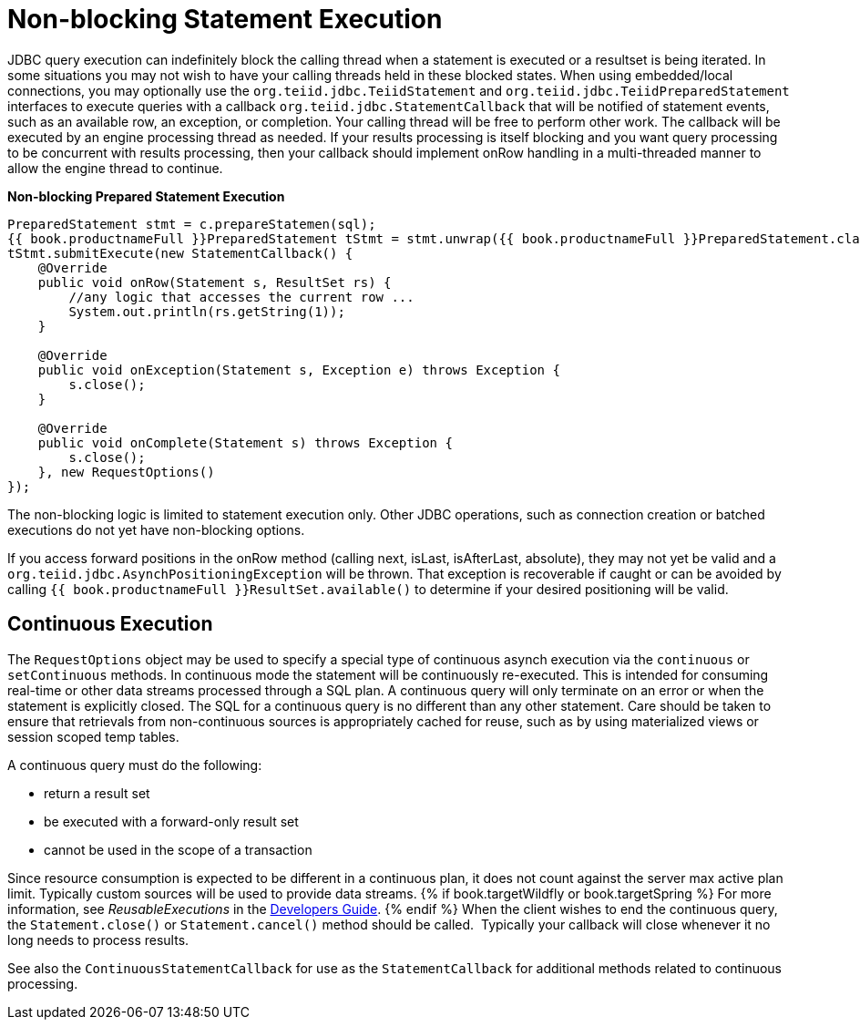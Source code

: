
[id="client-dev-Non-blocking_Statement_Execution-Non-blocking-Statement-Execution"]
= Non-blocking Statement Execution

JDBC query execution can indefinitely block the calling thread when a statement is executed or a resultset is being iterated. In some situations you may not wish to have your calling threads held in these blocked states. When using embedded/local connections, you may optionally use the `org.teiid.jdbc.TeiidStatement` and `org.teiid.jdbc.TeiidPreparedStatement` interfaces to execute queries with a callback `org.teiid.jdbc.StatementCallback` that will be notified of statement events, such as an available row, an exception, or completion. Your calling thread will be free to perform other work. The callback will be executed by an engine processing thread as needed. If your results processing is itself blocking and you want query processing to be concurrent with results processing, then your callback should implement onRow handling in a multi-threaded manner to allow the engine thread to continue.

[source,java]
.*Non-blocking Prepared Statement Execution*
----
PreparedStatement stmt = c.prepareStatemen(sql);
{{ book.productnameFull }}PreparedStatement tStmt = stmt.unwrap({{ book.productnameFull }}PreparedStatement.class);
tStmt.submitExecute(new StatementCallback() {
    @Override
    public void onRow(Statement s, ResultSet rs) {
        //any logic that accesses the current row ...
        System.out.println(rs.getString(1));
    }

    @Override
    public void onException(Statement s, Exception e) throws Exception {
        s.close();
    }

    @Override
    public void onComplete(Statement s) throws Exception {
        s.close();
    }, new RequestOptions()
});
----

The non-blocking logic is limited to statement execution only. Other JDBC operations, such as connection creation or batched executions do not yet have non-blocking options.

If you access forward positions in the onRow method (calling next, isLast, isAfterLast, absolute), they may not yet be valid and a `org.teiid.jdbc.AsynchPositioningException` will be thrown. That exception is recoverable if caught or can be avoided by calling `{{ book.productnameFull }}ResultSet.available()` to determine if your desired positioning will be valid.

[id="client-dev-Non-blocking_Statement_Execution-Continuous-Execution"]
== Continuous Execution

The `RequestOptions` object may be used to specify a special type of continuous asynch execution via the `continuous` or `setContinuous` methods. In continuous mode the statement will be continuously re-executed. This is intended for consuming real-time or other data streams processed through a SQL plan. A continuous query will only terminate on an error or when the statement is explicitly closed. The SQL for a continuous query is no different than any other statement. Care should be taken to ensure that retrievals from non-continuous sources is appropriately cached for reuse, such as by using materialized views or session scoped temp tables.

A continuous query must do the following:

* return a result set
* be executed with a forward-only result set
* cannot be used in the scope of a transaction

Since resource consumption is expected to be different in a continuous plan, it does not count against the server max active plan limit. 
Typically custom sources will be used to provide data streams. 
{% if book.targetWildfly or book.targetSpring %}
For more information, see _ReusableExecutions_ in the link:../dev/Executing_Commands.adoc[Developers Guide].
{% endif %}
When the client wishes to end the continuous query, the `Statement.close()` or `Statement.cancel()` method should be called.  Typically your callback will close whenever it no long needs to process results.

See also the `ContinuousStatementCallback` for use as the `StatementCallback` for additional methods related to continuous processing.
